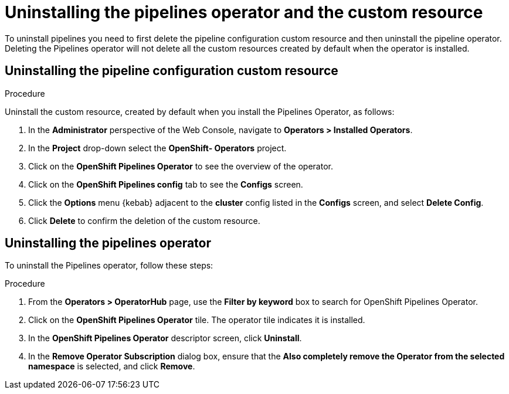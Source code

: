 [id='deleting-the-projects-and-uninstalling-the-pipelines-operator_{context}']
= Uninstalling the pipelines operator and the custom resource

////

== Deleting the Project

[discrete]
=== Procedure

. In the OpenShift Web Console, navigate to **Home > Projects** .

. Select the `pipelines` project, on the listed page.

. Right click the menu icon on the `pipelines` row.

. Select **Delete Project**.

. Confirm deletion by typing **pipelines** in the field that appears.

. Click **Delete**.

. The project is now deleted from the **Projects** list and cluster.
////

To uninstall pipelines you need to first delete the pipeline configuration custom resource and then uninstall the pipeline operator. Deleting the Pipelines operator will not delete all the custom resources created by default when the operator is installed.

== Uninstalling the pipeline configuration custom resource

[discrete]
.Procedure

Uninstall the custom resource, created by default when you install the Pipelines Operator, as follows:

. In the *Administrator* perspective of the Web Console, navigate to *Operators > Installed Operators*.
. In the *Project* drop-down select the *OpenShift- Operators* project.
. Click on the *OpenShift Pipelines Operator* to see the overview of the operator.
. Click on the *OpenShift Pipelines config* tab to see the *Configs* screen.
. Click the *Options* menu {kebab} adjacent to the *cluster* config listed in the *Configs* screen, and select *Delete Config*.
. Click *Delete* to confirm the deletion of the custom resource.


== Uninstalling the pipelines operator
To uninstall the Pipelines operator, follow these steps:

[discrete]
.Procedure

. From the *Operators > OperatorHub* page, use the *Filter by keyword* box to search for OpenShift Pipelines Operator.

. Click on the *OpenShift Pipelines Operator* tile. The operator tile indicates it is installed.

. In the *OpenShift Pipelines Operator* descriptor screen, click **Uninstall**.

. In the *Remove Operator Subscription* dialog box, ensure that the *Also completely remove the Operator from the selected namespace* is selected, and click *Remove*.
